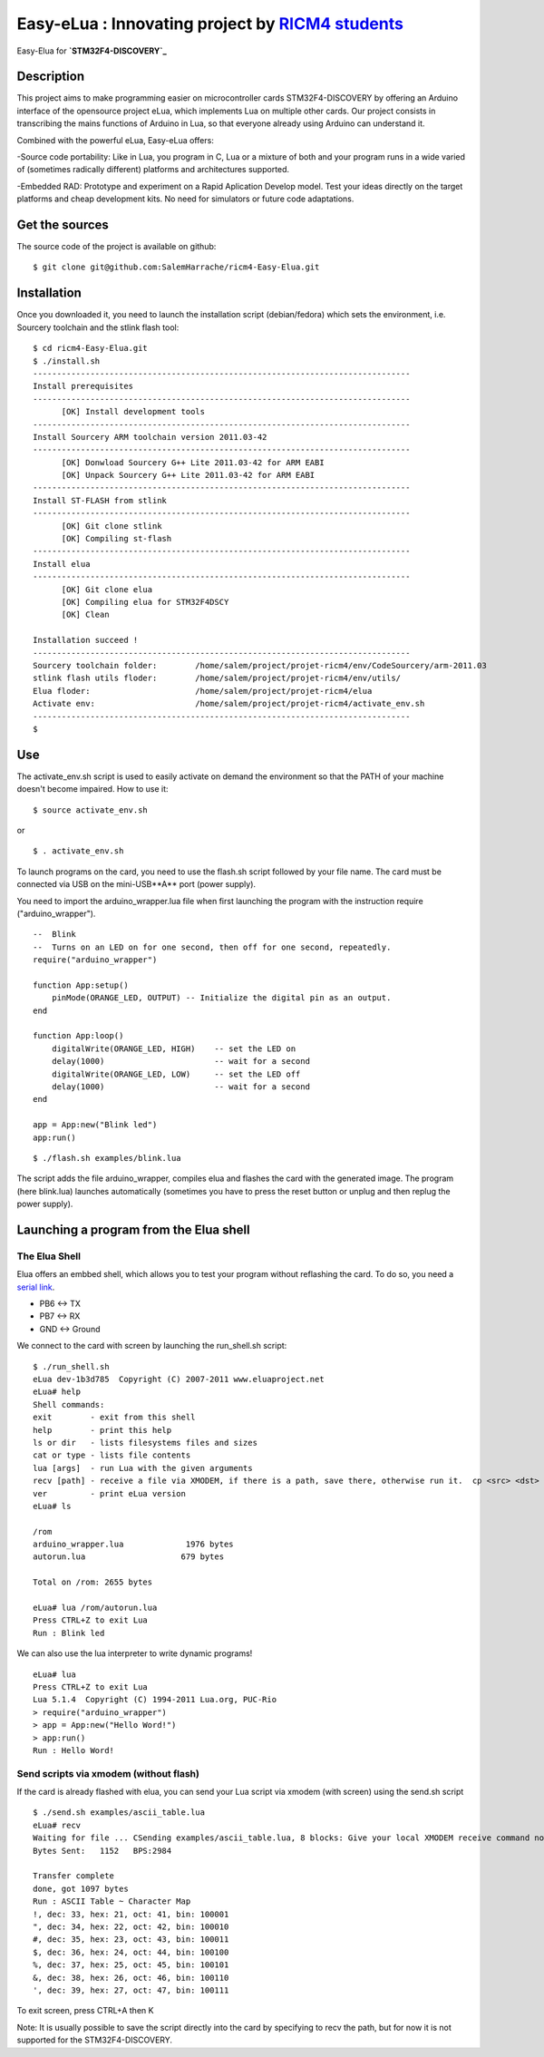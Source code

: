 ===================================================
Easy-eLua : Innovating project by `RICM4 students`_
===================================================

Easy-Elua for **`STM32F4-DISCOVERY`_**

.. _`RICM4 students`: http://air.imag.fr/mediawiki/index.php/Main_Page
.. _`STM32F4-DISCOVERY`: http://www.st.com/internet/evalboard/product/252419.jsp

Description
===========

This project aims to make programming easier on microcontroller cards STM32F4-DISCOVERY by 
offering an Arduino interface of the opensource project eLua, which implements Lua on multiple other cards.
Our project consists in transcribing the mains functions of Arduino in Lua, so that everyone already using
Arduino can understand it. 

Combined with the powerful eLua, Easy-eLua offers:

-Source code portability: Like in Lua, you program in C, Lua or a mixture of both 
and your program runs in a wide varied of (sometimes radically different) platforms and architectures supported.

-Embedded RAD: Prototype and experiment on a Rapid Aplication Develop model. Test your ideas directly on the target
platforms and cheap development kits. No need for simulators or future code adaptations.


Get the sources
===============

The source code of the project is available on github:

::

    $ git clone git@github.com:SalemHarrache/ricm4-Easy-Elua.git


Installation
============

Once you downloaded it, you need to launch the installation script (debian/fedora) which 
sets the environment, i.e. Sourcery toolchain and the stlink flash tool:

::

    $ cd ricm4-Easy-Elua.git
    $ ./install.sh
    -------------------------------------------------------------------------------
    Install prerequisites
    -------------------------------------------------------------------------------
          [OK] Install development tools
    -------------------------------------------------------------------------------
    Install Sourcery ARM toolchain version 2011.03-42
    -------------------------------------------------------------------------------
          [OK] Donwload Sourcery G++ Lite 2011.03-42 for ARM EABI
          [OK] Unpack Sourcery G++ Lite 2011.03-42 for ARM EABI
    -------------------------------------------------------------------------------
    Install ST-FLASH from stlink
    -------------------------------------------------------------------------------
          [OK] Git clone stlink
          [OK] Compiling st-flash
    -------------------------------------------------------------------------------
    Install elua
    -------------------------------------------------------------------------------
          [OK] Git clone elua
          [OK] Compiling elua for STM32F4DSCY
          [OK] Clean

    Installation succeed !
    -------------------------------------------------------------------------------
    Sourcery toolchain folder:        /home/salem/project/projet-ricm4/env/CodeSourcery/arm-2011.03
    stlink flash utils floder:        /home/salem/project/projet-ricm4/env/utils/
    Elua floder:                      /home/salem/project/projet-ricm4/elua
    Activate env:                     /home/salem/project/projet-ricm4/activate_env.sh
    -------------------------------------------------------------------------------
    $

Use
===

The activate_env.sh script is used to easily activate on demand the environment so that the PATH of your machine doesn't become impaired. How to use it:

::

    $ source activate_env.sh

or

::

    $ . activate_env.sh

To launch programs on the card, you need to use the flash.sh script followed
by your file name. The card must be connected via USB on the mini-USB**A** port 
(power supply).

You need to import the arduino_wrapper.lua file when first launching 
the program with the instruction require ("arduino_wrapper").


::

    --  Blink
    --  Turns on an LED on for one second, then off for one second, repeatedly.
    require("arduino_wrapper")

    function App:setup()
        pinMode(ORANGE_LED, OUTPUT) -- Initialize the digital pin as an output.
    end

    function App:loop()
        digitalWrite(ORANGE_LED, HIGH)    -- set the LED on
        delay(1000)                       -- wait for a second
        digitalWrite(ORANGE_LED, LOW)     -- set the LED off
        delay(1000)                       -- wait for a second
    end

    app = App:new("Blink led")
    app:run()


::

    $ ./flash.sh examples/blink.lua

The script adds the file arduino_wrapper, compiles elua and flashes the card 
with the generated image. The program (here blink.lua) launches automatically 
(sometimes you have to press the reset button or unplug and then replug the 
power supply).


Launching a program from the Elua shell
=======================================

The Elua Shell
~~~~~~~~~~~~~~

Elua offers an embbed shell, which allows you to test your program without 
reflashing the card. To do so, you need a `serial link`_. 

.. _`serial link`: http://www.futureelectronics.com/fr/technologies/interconnect/usb-to-ttl-rs232-rs422-rs485-cables/Pages/4880316-TTL-232R-5V-WE.aspx?IM=0

* PB6 <-> TX
* PB7 <-> RX
* GND <-> Ground

We connect to the card with screen by launching the run_shell.sh script:

::

    $ ./run_shell.sh
    eLua dev-1b3d785  Copyright (C) 2007-2011 www.eluaproject.net
    eLua# help
    Shell commands:
    exit        - exit from this shell
    help        - print this help
    ls or dir   - lists filesystems files and sizes
    cat or type - lists file contents
    lua [args]  - run Lua with the given arguments
    recv [path] - receive a file via XMODEM, if there is a path, save there, otherwise run it.  cp <src> <dst> - copy source file 'src' to 'dst'
    ver         - print eLua version
    eLua# ls

    /rom
    arduino_wrapper.lua             1976 bytes
    autorun.lua                    679 bytes

    Total on /rom: 2655 bytes

    eLua# lua /rom/autorun.lua
    Press CTRL+Z to exit Lua
    Run : Blink led

We can also use the lua interpreter to write dynamic programs!

::

    eLua# lua
    Press CTRL+Z to exit Lua
    Lua 5.1.4  Copyright (C) 1994-2011 Lua.org, PUC-Rio
    > require("arduino_wrapper")
    > app = App:new("Hello Word!")
    > app:run()
    Run : Hello Word!

Send scripts via xmodem (without flash)
~~~~~~~~~~~~~~~~~~~~~~~~~~~~~~~~~~~~~~~

If the card is already flashed with elua, you can send your Lua script via 
xmodem (with screen) using the send.sh script


::

    $ ./send.sh examples/ascii_table.lua
    eLua# recv
    Waiting for file ... CSending examples/ascii_table.lua, 8 blocks: Give your local XMODEM receive command now.
    Bytes Sent:   1152   BPS:2984

    Transfer complete
    done, got 1097 bytes
    Run : ASCII Table ~ Character Map
    !, dec: 33, hex: 21, oct: 41, bin: 100001
    ", dec: 34, hex: 22, oct: 42, bin: 100010
    #, dec: 35, hex: 23, oct: 43, bin: 100011
    $, dec: 36, hex: 24, oct: 44, bin: 100100
    %, dec: 37, hex: 25, oct: 45, bin: 100101
    &, dec: 38, hex: 26, oct: 46, bin: 100110
    ', dec: 39, hex: 27, oct: 47, bin: 100111

To exit screen, press CTRL+A then K

Note: It is usually possible to save the script directly into the card by 
specifying to recv the path, but for now it is not supported for the 
STM32F4-DISCOVERY.